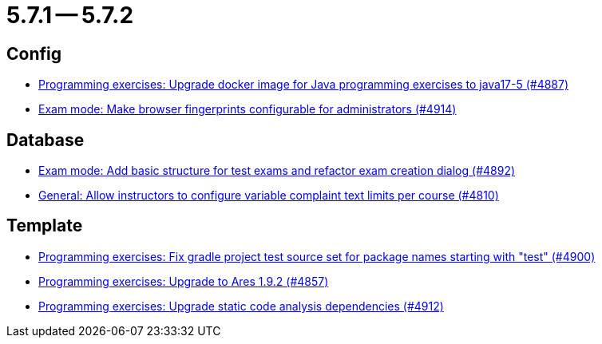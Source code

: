 = 5.7.1 -- 5.7.2

== Config

* link:https://www.github.com/ls1intum/Artemis/commit/97313e2b7dc2eb9bed4c79a2f0f545e7dffd7f70[Programming exercises: Upgrade docker image for Java programming exercises to java17-5 (#4887)]
* link:https://www.github.com/ls1intum/Artemis/commit/fec6bba08ecb736d79ef5e037cca06d009569b74[Exam mode: Make browser fingerprints configurable for administrators (#4914)]


== Database

* link:https://www.github.com/ls1intum/Artemis/commit/ce289f5583388a649f7d6e566ea80e678cdd51b2[Exam mode: Add basic structure for test exams and refactor exam creation dialog (#4892)]
* link:https://www.github.com/ls1intum/Artemis/commit/fe9f7aeafa35a2dc8bc2b210a0fb64ad8bfac39a[General: Allow instructors to configure variable complaint text limits per course (#4810)]


== Template

* link:https://www.github.com/ls1intum/Artemis/commit/0a5be99461ec7f30524a59792aea407f15ad42c5[Programming exercises: Fix gradle project test source set for package names starting with "test" (#4900)]
* link:https://www.github.com/ls1intum/Artemis/commit/7a8fbe1b5ef4300a4ccd5930172889ad453cbfbc[Programming exercises: Upgrade to Ares 1.9.2 (#4857)]
* link:https://www.github.com/ls1intum/Artemis/commit/2ad711fa155f5421309ed8a7ebd709019453c228[Programming exercises: Upgrade static code analysis dependencies (#4912)]


